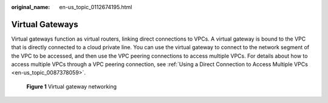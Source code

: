 :original_name: en-us_topic_0112674195.html

.. _en-us_topic_0112674195:

Virtual Gateways
================

Virtual gateways function as virtual routers, linking direct connections to VPCs. A virtual gateway is bound to the VPC that is directly connected to a cloud private line. You can use the virtual gateway to connect to the network segment of the VPC to be accessed, and then use the VPC peering connections to access multiple VPCs. For details about how to access multiple VPCs through a VPC peering connection, see :ref:`Using a Direct Connection to Access Multiple VPCs <en-us_topic_0087378059>`.


.. figure:: /_static/images/en-us_image_0140247511.png
   :alt: **Figure 1** Virtual gateway networking

   **Figure 1** Virtual gateway networking
